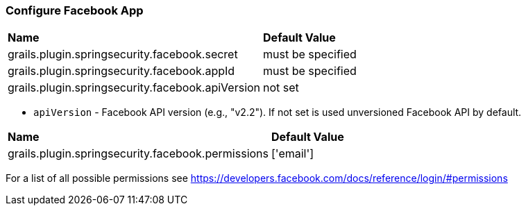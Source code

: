 === Configure Facebook App

|======
| *Name* | *Default Value*
| grails.plugin.springsecurity.facebook.secret | must be specified
| grails.plugin.springsecurity.facebook.appId | must be specified
| grails.plugin.springsecurity.facebook.apiVersion | not set
|======

* `apiVersion` - Facebook API version (e.g., "v2.2"). If not set is used unversioned Facebook API by default.

|======
| *Name* | *Default Value*
| grails.plugin.springsecurity.facebook.permissions | ['email']
|======

For a list of all possible permissions see https://developers.facebook.com/docs/reference/login/#permissions
